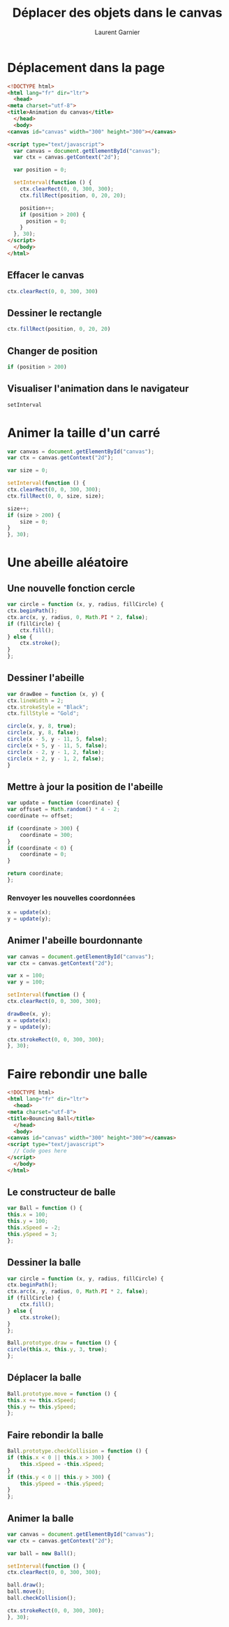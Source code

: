 #+TITLE: Déplacer des objets dans le canvas
#+AUTHOR: Laurent Garnier

* Déplacement dans la page

  #+BEGIN_SRC html
    <!DOCTYPE html>
    <html lang="fr" dir="ltr">
      <head>
	<meta charset="utf-8">
	<title>Animation du canvas</title>
      </head>
      <body>
	<canvas id="canvas" width="300" height="300"></canvas>

	<script type="text/javascript">
	  var canvas = document.getElementById("canvas");
	  var ctx = canvas.getContext("2d");

	  var position = 0;

	  setInterval(function () {
	    ctx.clearRect(0, 0, 300, 300);
	    ctx.fillRect(position, 0, 20, 20);

	    position++;
	    if (position > 200) {
	      position = 0;
	    }
	  }, 30);
	</script>
      </body>
    </html>
  #+END_SRC

** Effacer le canvas

   #+BEGIN_SRC javascript
     ctx.clearRect(0, 0, 300, 300)
   #+END_SRC

** Dessiner le rectangle

   #+BEGIN_SRC javascript
     ctx.fillRect(position, 0, 20, 20)
   #+END_SRC

** Changer de position

   #+BEGIN_SRC javascript
     if (position > 200)
   #+END_SRC

** Visualiser l'animation dans le navigateur

   #+BEGIN_SRC javascript
     setInterval
   #+END_SRC

* Animer la taille d'un carré

  #+BEGIN_SRC javascript
    var canvas = document.getElementById("canvas");
    var ctx = canvas.getContext("2d");

    var size = 0;

    setInterval(function () {
	ctx.clearRect(0, 0, 300, 300);
	ctx.fillRect(0, 0, size, size);

	size++;
	if (size > 200) {
	    size = 0;
	}
    }, 30);
  #+END_SRC

* Une abeille aléatoire
** Une nouvelle fonction cercle

   #+BEGIN_SRC javascript
     var circle = function (x, y, radius, fillCircle) {
	 ctx.beginPath();
	 ctx.arc(x, y, radius, 0, Math.PI * 2, false);
	 if (fillCircle) {
	     ctx.fill();
	 } else {
	     ctx.stroke();
	 }
     };
   #+END_SRC

** Dessiner l'abeille

   #+BEGIN_SRC javascript
     var drawBee = function (x, y) {
	 ctx.lineWidth = 2;
	 ctx.strokeStyle = "Black";
	 ctx.fillStyle = "Gold";

	 circle(x, y, 8, true);
	 circle(x, y, 8, false);
	 circle(x - 5, y - 11, 5, false);
	 circle(x + 5, y - 11, 5, false);
	 circle(x - 2, y - 1, 2, false);
	 circle(x + 2, y - 1, 2, false);
     }
   #+END_SRC

** Mettre à jour la position de l'abeille

   #+BEGIN_SRC javascript
     var update = function (coordinate) {
	 var offsset = Math.random() * 4 - 2;
	 coordinate += offset;

	 if (coordinate > 300) {
	     coordinate = 300;
	 }
	 if (coordinate < 0) {
	     coordinate = 0;
	 }

	 return coordinate;
     };
   #+END_SRC

*** Renvoyer les nouvelles coordonnées

    #+BEGIN_SRC javascript
      x = update(x);
      y = update(y);
    #+END_SRC

** Animer l'abeille bourdonnante

   #+BEGIN_SRC javascript
     var canvas = document.getElementById("canvas");
     var ctx = canvas.getContext("2d");

     var x = 100;
     var y = 100;

     setInterval(function () {
	 ctx.clearRect(0, 0, 300, 300);

	 drawBee(x, y);
	 x = update(x);
	 y = update(y);

	 ctx.strokeRect(0, 0, 300, 300);
     }, 30);
   #+END_SRC

    
* Faire rebondir une balle

  #+BEGIN_SRC html
    <!DOCTYPE html>
    <html lang="fr" dir="ltr">
      <head>
	<meta charset="utf-8">
	<title>Bouncing Ball</title>
      </head>
      <body>
	<canvas id="canvas" width="300" height="300"></canvas>
	<script type="text/javascript">
	  // Code goes here
	</script>
      </body>
    </html>
  #+END_SRC

** Le constructeur de balle

   #+BEGIN_SRC javascript
     var Ball = function () {
	 this.x = 100;
	 this.y = 100;
	 this.xSpeed = -2;
	 this.ySpeed = 3;
     };
   #+END_SRC

** Dessiner la balle

   #+BEGIN_SRC javascript
     var circle = function (x, y, radius, fillCircle) {
	 ctx.beginPath();
	 ctx.arc(x, y, radius, 0, Math.PI * 2, false);
	 if (fillCircle) {
	     ctx.fill();
	 } else {
	     ctx.stroke();
	 }
     };

     Ball.prototype.draw = function () {
	 circle(this.x, this.y, 3, true);
     };
   #+END_SRC

** Déplacer la balle

   #+BEGIN_SRC javascript
     Ball.prototype.move = function () {
	 this.x += this.xSpeed;
	 this.y += this.ySpeed;
     };
   #+END_SRC

** Faire rebondir la balle

   #+BEGIN_SRC javascript
     Ball.prototype.checkCollision = function () {
	 if (this.x < 0 || this.x > 300) {
	     this.xSpeed = -this.xSpeed;
	 }
	 if (this.y < 0 || this.y > 300) {
	     this.ySpeed = -this.ySpeed;
	 }
     };
   #+END_SRC

** Animer la balle

   #+BEGIN_SRC javascript
     var canvas = document.getElementById("canvas");
     var ctx = canvas.getContext("2d");

     var ball = new Ball();

     setInterval(function () {
	 ctx.clearRect(0, 0, 300, 300);

	 ball.draw();
	 ball.move();
	 ball.checkCollision();

	 ctx.strokeRect(0, 0, 300, 300);
     }, 30);
   #+END_SRC

